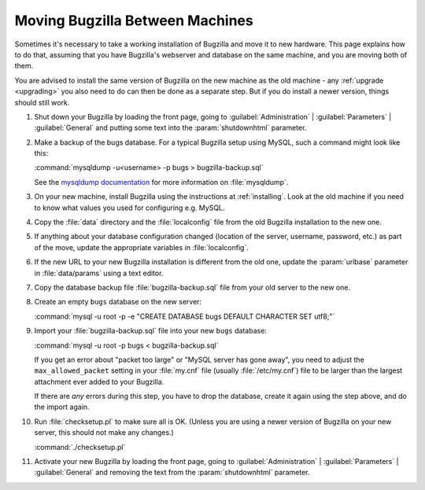 .. _moving:

Moving Bugzilla Between Machines
################################

Sometimes it's necessary to take a working installation of Bugzilla and move
it to new hardware. This page explains how to do that, assuming that you
have Bugzilla's webserver and database on the same machine, and you are moving
both of them.

You are advised to install the same version of Bugzilla on the new
machine as the old machine - any :ref:`upgrade <upgrading>` you also need to
do can then be done as a separate step. But if you do install a newer version,
things should still work.

1. Shut down your Bugzilla by loading the front page, going to
   :guilabel:`Administration` | :guilabel:`Parameters` | :guilabel:`General`
   and putting some text into the :param:`shutdownhtml` parameter.

2. Make a backup of the bugs database. For a typical Bugzilla setup using
   MySQL, such a command might look like this:

   :command:`mysqldump -u<username> -p bugs > bugzilla-backup.sql`

   See the
   `mysqldump documentation <http://dev.mysql.com/doc/mysql/en/mysqldump.html>`_
   for more information on :file:`mysqldump`.

3. On your new machine, install Bugzilla using the instructions at
   :ref:`installing`. Look at the old machine if you need to know what values
   you used for configuring e.g. MySQL.

4. Copy the :file:`data` directory and the :file:`localconfig` file from the
   old Bugzilla installation to the new one.

5. If anything about your database configuration changed (location of the
   server, username, password, etc.) as part of the move, update the
   appropriate variables in :file:`localconfig`.

6. If the new URL to your new Bugzilla installation is different from the old
   one, update the :param:`urlbase` parameter in :file:`data/params` using
   a text editor.

7. Copy the database backup file :file:`bugzilla-backup.sql` file from your
   old server to the new one.

8. Create an empty ``bugs`` database on the new server:

   :command:`mysql -u root -p -e "CREATE DATABASE bugs DEFAULT CHARACTER SET utf8;"`

9. Import your :file:`bugzilla-backup.sql` file into your new ``bugs`` database:

   :command:`mysql -u root -p bugs < bugzilla-backup.sql`

   If you get an error about "packet too large" or "MySQL server has gone
   away", you need to adjust the ``max_allowed_packet`` setting in
   your :file:`my.cnf` file (usually :file:`/etc/my.cnf`) file to be larger
   than the largest attachment ever added to your Bugzilla.

   If there are *any* errors during this step, you have to drop the
   database, create it again using the step above, and do the import again.

10. Run :file:`checksetup.pl` to make sure all is OK.
    (Unless you are using a newer version of Bugzilla on your new server, this
    should not make any changes.)

    :command:`./checksetup.pl`

11. Activate your new Bugzilla by loading the front page, going to
    :guilabel:`Administration` | :guilabel:`Parameters` | :guilabel:`General`
    and removing the text from the :param:`shutdownhtml` parameter.
